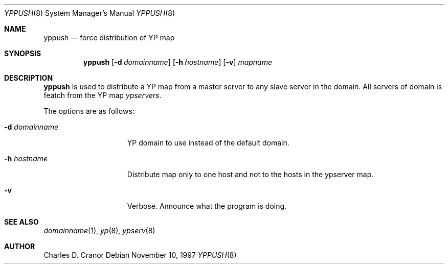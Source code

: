 .\"	$NetBSD: yppush.8,v 1.3.2.1 1997/11/28 09:43:52 mellon Exp $
.\"
.\" Copyright (c) 1995 Mats O Jansson <moj@stacken.kth.se>
.\" All rights reserved.
.\"
.\" Redistribution and use in source and binary forms, with or without
.\" modification, are permitted provided that the following conditions
.\" are met:
.\" 1. Redistributions of source code must retain the above copyright
.\"    notice, this list of conditions and the following disclaimer.
.\" 2. Redistributions in binary form must reproduce the above copyright
.\"    notice, this list of conditions and the following disclaimer in the
.\"    documentation and/or other materials provided with the distribution.
.\" 3. All advertising materials mentioning features or use of this software
.\"    must display the following acknowledgement:
.\"      This product includes software developed by Mats O Jansson
.\" 4. The name of the author may not be used to endorse or promote products
.\"    derived from this software without specific prior written permission.
.\"
.\" THIS SOFTWARE IS PROVIDED BY THE AUTHOR ``AS IS'' AND ANY EXPRESS
.\" OR IMPLIED WARRANTIES, INCLUDING, BUT NOT LIMITED TO, THE IMPLIED
.\" WARRANTIES OF MERCHANTABILITY AND FITNESS FOR A PARTICULAR PURPOSE
.\" ARE DISCLAIMED.  IN NO EVENT SHALL THE AUTHOR BE LIABLE FOR ANY
.\" DIRECT, INDIRECT, INCIDENTAL, SPECIAL, EXEMPLARY, OR CONSEQUENTIAL
.\" DAMAGES (INCLUDING, BUT NOT LIMITED TO, PROCUREMENT OF SUBSTITUTE GOODS
.\" OR SERVICES; LOSS OF USE, DATA, OR PROFITS; OR BUSINESS INTERRUPTION)
.\" HOWEVER CAUSED AND ON ANY THEORY OF LIABILITY, WHETHER IN CONTRACT, STRICT
.\" LIABILITY, OR TORT (INCLUDING NEGLIGENCE OR OTHERWISE) ARISING IN ANY WAY
.\" OUT OF THE USE OF THIS SOFTWARE, EVEN IF ADVISED OF THE POSSIBILITY OF
.\" SUCH DAMAGE.
.\"
.Dd November 10, 1997
.Dt YPPUSH 8
.Os
.Sh NAME
.Nm yppush
.Nd force distribution of YP map
.Sh SYNOPSIS
.Nm
.Op Fl d Ar domainname
.Op Fl h Ar hostname
.Op Fl v
.Ar mapname
.Sh DESCRIPTION
.Nm
is used to distribute a
.Tn YP
map from a master server to any
slave server in the domain. All servers of domain is featch from the
.Tn YP
map
.Pa ypservers .
.Pp
The options are as follows:
.Bl -tag -width "-d domainname"
.It Fl d Ar domainname
.Tn YP
domain to use instead of the default domain.
.It Fl h Ar hostname
Distribute map only to one host and not to the hosts in the ypserver map.
.It Fl v
Verbose. Announce what the program is doing.
.El
.Sh SEE ALSO
.Xr domainname 1 ,
.Xr yp 8 ,
.Xr ypserv 8 
.Sh AUTHOR
Charles D. Cranor
